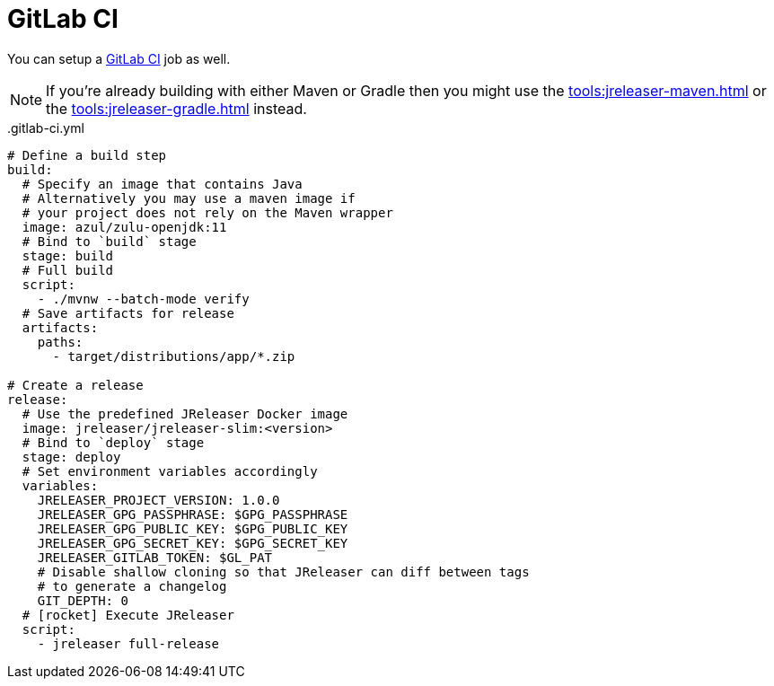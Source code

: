 = GitLab CI

You can setup a link:https://docs.gitlab.com/ee/ci/README.html[GitLab CI] job as well.

NOTE: If you're already building with either Maven or Gradle then you might use the
xref:tools:jreleaser-maven.adoc[] or the xref:tools:jreleaser-gradle.adoc[] instead.

[source,yaml]
[subs="+macros"]
..gitlab-ci.yml
----
# Define a build step
build:
  # Specify an image that contains Java
  # Alternatively you may use a maven image if
  # your project does not rely on the Maven wrapper
  image: azul/zulu-openjdk:11
  # Bind to `build` stage
  stage: build
  # Full build
  script:
    - ./mvnw --batch-mode verify
  # Save artifacts for release
  artifacts:
    paths:
      - target/distributions/app/*.zip

# Create a release
release:
  # Use the predefined JReleaser Docker image
  image: jreleaser/jreleaser-slim:<version>
  # Bind to `deploy` stage
  stage: deploy
  # Set environment variables accordingly
  variables:
    JRELEASER_PROJECT_VERSION: 1.0.0
    JRELEASER_GPG_PASSPHRASE: $GPG_PASSPHRASE
    JRELEASER_GPG_PUBLIC_KEY: $GPG_PUBLIC_KEY
    JRELEASER_GPG_SECRET_KEY: $GPG_SECRET_KEY
    JRELEASER_GITLAB_TOKEN: $GL_PAT
    # Disable shallow cloning so that JReleaser can diff between tags
    # to generate a changelog
    GIT_DEPTH: 0
  # icon:rocket[] Execute JReleaser
  script:
    - jreleaser full-release
----
